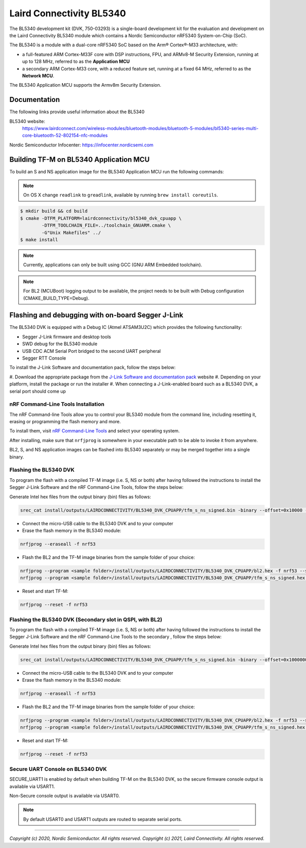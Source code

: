 Laird Connectivity BL5340
=========================

The BL5340 development kit (DVK, 750-03293) is a single-board development kit
for the evaluation and development on the Laird Connectivity BL5340 module
which contains a Nordic Semiconductor nRF5340 System-on-Chip (SoC).

The BL5340 is a module with a dual-core nRF5340 SoC based on the Arm®
Cortex®-M33 architecture, with:

* a full-featured ARM Cortex-M33F core with DSP instructions, FPU, and
  ARMv8-M Security Extension, running at up to 128 MHz, referred to as
  the **Application MCU**
* a secondary ARM Cortex-M33 core, with a reduced feature set, running at
  a fixed 64 MHz, referred to as the **Network MCU**.

The BL5340 Application MCU supports the Armv8m Security Extension.

Documentation
-------------

The following links provide useful information about the BL5340

BL5340 website:
   https://www.lairdconnect.com/wireless-modules/bluetooth-modules/bluetooth-5-modules/bl5340-series-multi-core-bluetooth-52-802154-nfc-modules

Nordic Semiconductor Infocenter: https://infocenter.nordicsemi.com

Building TF-M on BL5340 Application MCU
---------------------------------------

To build an S and NS application image for the BL5340 Application MCU run the
following commands:

.. note::

    On OS X change ``readlink`` to ``greadlink``, available by running
    ``brew install coreutils``.

.. code:: bash

    $ mkdir build && cd build
    $ cmake -DTFM_PLATFORM=lairdconnectivity/bl5340_dvk_cpuapp \
            -DTFM_TOOLCHAIN_FILE=../toolchain_GNUARM.cmake \
            -G"Unix Makefiles" ../
    $ make install

.. note::

    Currently, applications can only be built using GCC
    (GNU ARM Embedded toolchain).

.. note::

    For BL2 (MCUBoot) logging output to be available, the project
    needs to be built with Debug configuration (CMAKE_BUILD_TYPE=Debug).

Flashing and debugging with on-board Segger J-Link
--------------------------------------------------

The BL5340 DVK is equipped with a Debug IC (Atmel ATSAM3U2C) which provides the
following functionality:

* Segger J-Link firmware and desktop tools
* SWD debug for the BL5340 module
* USB CDC ACM Serial Port bridged to the second UART peripheral
* Segger RTT Console

To install the J-Link Software and documentation pack, follow the steps below:

#. Download the appropriate package from the
`J-Link Software and documentation pack`_ website
#. Depending on your platform, install the package or run the installer
#. When connecting a J-Link-enabled board such as a BL5340 DVK, a serial port
should come up

nRF Command-Line Tools Installation
***********************************

The nRF Command-line Tools allow you to control your BL5340 module from the
command line, including resetting it, erasing or programming the flash memory
and more.

To install them, visit `nRF Command-Line Tools`_ and select your operating
system.

After installing, make sure that ``nrfjprog`` is somewhere in your executable
path to be able to invoke it from anywhere.

BL2, S, and NS application images can be flashed into BL5340 separately or may
be merged together into a single binary.

Flashing the BL5340 DVK
***********************

To program the flash with a compiled TF-M image (i.e. S, NS or both) after
having followed the instructions to install the Segger J-Link Software and the
nRF Command-Line Tools, follow the steps below:

Generate Intel hex files from the output binary (bin) files as follows:

.. code-block:: console

   srec_cat install/outputs/LAIRDCONNECTIVITY/BL5340_DVK_CPUAPP/tfm_s_ns_signed.bin -binary --offset=0x10000 -o install/outputs/LAIRDCONNECTIVITY/BL5340_DVK_CPUAPP/tfm_s_ns_signed.hex -intel

* Connect the micro-USB cable to the BL5340 DVK and to your computer
* Erase the flash memory in the BL5340 module:

.. code-block:: console

   nrfjprog --eraseall -f nrf53

* Flash the BL2 and the TF-M image binaries from the sample folder of your choice:

.. code-block:: console

   nrfjprog --program <sample folder>/install/outputs/LAIRDCONNECTIVITY/BL5340_DVK_CPUAPP/bl2.hex -f nrf53 --sectorerase
   nrfjprog --program <sample folder>/install/outputs/LAIRDCONNECTIVITY/BL5340_DVK_CPUAPP/tfm_s_ns_signed.hex -f nrf53 --sectorerase

* Reset and start TF-M:

.. code-block:: console

   nrfjprog --reset -f nrf53

Flashing the BL5340 DVK (Secondary slot in QSPI, with BL2)
**********************************************************

To program the flash with a compiled TF-M image (i.e. S, NS or both) after
having followed the instructions to install the Segger J-Link Software and the
nRF Command-Line Tools to the secondary , follow the steps below:

Generate Intel hex files from the output binary (bin) files as follows:

.. code-block:: console

   srec_cat install/outputs/LAIRDCONNECTIVITY/BL5340_DVK_CPUAPP/tfm_s_ns_signed.bin -binary --offset=0x10000000 -o install/outputs/LAIRDCONNECTIVITY/BL5340_DVK_CPUAPP/tfm_s_ns_signed_qspi.hex -intel

* Connect the micro-USB cable to the BL5340 DVK and to your computer
* Erase the flash memory in the BL5340 module:

.. code-block:: console

   nrfjprog --eraseall -f nrf53

* Flash the BL2 and the TF-M image binaries from the sample folder of your choice:

.. code-block:: console

   nrfjprog --program <sample folder>/install/outputs/LAIRDCONNECTIVITY/BL5340_DVK_CPUAPP/bl2.hex -f nrf53 --sectorerase
   nrfjprog --program <sample folder>/install/outputs/LAIRDCONNECTIVITY/BL5340_DVK_CPUAPP/tfm_s_ns_signed.hex -f nrf53 --qspisectorerase

* Reset and start TF-M:

.. code-block:: console

   nrfjprog --reset -f nrf53


Secure UART Console on BL5340 DVK
*********************************

SECURE_UART1 is enabled by default when building TF-M on the BL5340 DVK, so the
secure firmware console output is available via USART1.

Non-Secure console output is available via USART0.

.. note::

    By default USART0 and USART1 outputs are routed to separate serial ports.

.. _nRF Command-Line Tools: https://www.nordicsemi.com/Software-and-Tools/Development-Tools/nRF-Command-Line-Tools

.. _J-Link Software and documentation pack: https://www.segger.com/jlink-software.html

--------------

*Copyright (c) 2020, Nordic Semiconductor. All rights reserved.*
*Copyright (c) 2021, Laird Connectivity. All rights reserved.*
